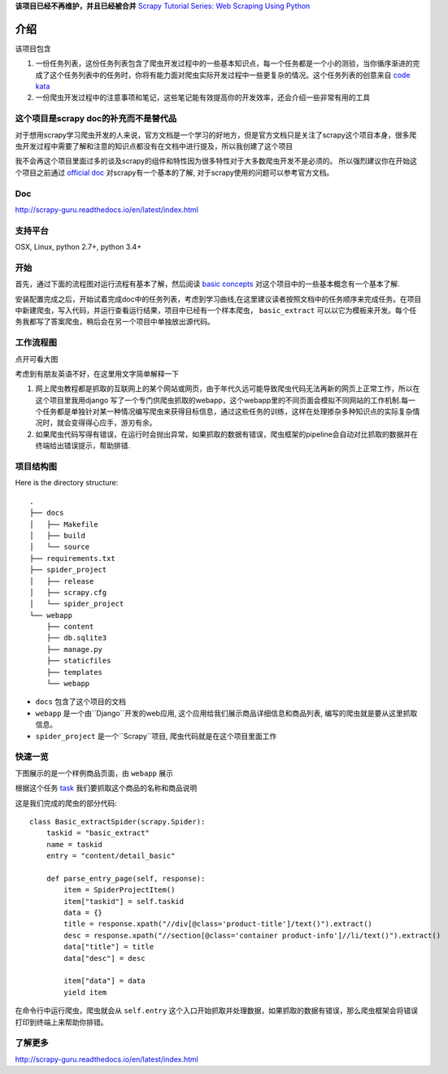**该项目已经不再维护，并且已经被合并** `Scrapy Tutorial Series: Web Scraping Using Python <https://blog.michaelyin.info/scrapy-tutorial-series-web-scraping-using-python/>`_

=======
介绍
=======

该项目包含

1. 一份任务列表，这份任务列表包含了爬虫开发过程中的一些基本知识点，每一个任务都是一个小的测验，当你循序渐进的完成了这个任务列表中的任务时，你将有能力面对爬虫实际开发过程中一些更复杂的情况。这个任务列表的创意来自 `code kata <https://en.wikipedia.org/wiki/Kata_(programming)>`_ 

2. 一份爬虫开发过程中的注意事项和笔记，这些笔记能有效提高你的开发效率，还会介绍一些非常有用的工具

----------------------------------------------
这个项目是scrapy doc的补充而不是替代品
----------------------------------------------

对于想用scrapy学习爬虫开发的人来说，官方文档是一个学习的好地方，但是官方文档只是关注了scrapy这个项目本身，很多爬虫开发过程中需要了解和注意的知识点都没有在文档中进行提及，所以我创建了这个项目

我不会再这个项目里面过多的谈及scrapy的组件和特性因为很多特性对于大多数爬虫开发不是必须的。 所以强烈建议你在开始这个项目之前通过 `official doc <https://doc.scrapy.org/en/latest/index.html>`_  对scrapy有一个基本的了解, 对于scrapy使用的问题可以参考官方文档。

-------
Doc
-------

http://scrapy-guru.readthedocs.io/en/latest/index.html

--------------------
支持平台
--------------------

OSX, Linux, python 2.7+, python 3.4+

----------------------------------------------
开始
----------------------------------------------

首先，通过下面的流程图对运行流程有基本了解，然后阅读 `basic concepts <http://scrapy-guru.readthedocs.io/en/latest/#basic-concepts>`_ 对这个项目中的一些基本概念有一个基本了解.

安装配置完成之后，开始试着完成doc中的任务列表，考虑到学习曲线,在这里建议读者按照文档中的任务顺序来完成任务。在项目中新建爬虫，写入代码，并运行查看运行结果，项目中已经有一个样本爬虫， ``basic_extract`` 可以以它为模板来开发。每个任务我都写了答案爬虫，稍后会在另一个项目中单独放出源代码。

--------------------
工作流程图
--------------------

点开可看大图

.. image:: http://scrapy-guru.readthedocs.io/en/latest/_images/scrapy_tuto.png
    :height: 600px
    :width: 800px


考虑到有朋友英语不好，在这里用文字简单解释一下

1. 网上爬虫教程都是抓取的互联网上的某个网站或网页，由于年代久远可能导致爬虫代码无法再新的网页上正常工作，所以在这个项目里我用django 写了一个专门供爬虫抓取的webapp，这个webapp里的不同页面会模拟不同网站的工作机制.每一个任务都是单独针对某一种情况编写爬虫来获得目标信息，通过这些任务的训练，这样在处理掺杂多种知识点的实际复杂情况时，就会变得得心应手，游刃有余。

2. 如果爬虫代码写得有错误，在运行时会抛出异常，如果抓取的数据有错误，爬虫框架的pipeline会自动对比抓取的数据并在终端给出错误提示，帮助排错.

--------------------
项目结构图
--------------------

Here is the directory structure::

    .
    ├── docs
    │   ├── Makefile
    │   ├── build
    │   └── source
    ├── requirements.txt
    ├── spider_project
    │   ├── release
    │   ├── scrapy.cfg
    │   └── spider_project
    └── webapp
        ├── content
        ├── db.sqlite3
        ├── manage.py
        ├── staticfiles
        ├── templates
        └── webapp

* ``docs`` 包含了这个项目的文档
* ``webapp`` 是一个由``Django``开发的web应用, 这个应用给我们展示商品详细信息和商品列表, 编写的爬虫就是要从这里抓取信息。 
* ``spider_project`` 是一个``Scrapy``项目, 爬虫代码就是在这个项目里面工作

--------------------
快速一览
--------------------

下图展示的是一个样例商品页面，由 ``webapp`` 展示

.. image:: http://scrapy-guru.readthedocs.io/en/latest/_images/first_glance.png

根据这个任务 `task <http://scrapy-guru.readthedocs.io/en/latest/tasks/basic_extract.html>`_  我们要抓取这个商品的名称和商品说明

这是我们完成的爬虫的部分代码::

    class Basic_extractSpider(scrapy.Spider):
        taskid = "basic_extract"
        name = taskid
        entry = "content/detail_basic"

        def parse_entry_page(self, response):
            item = SpiderProjectItem()
            item["taskid"] = self.taskid
            data = {}
            title = response.xpath("//div[@class='product-title']/text()").extract()
            desc = response.xpath("//section[@class='container product-info']//li/text()").extract()
            data["title"] = title
            data["desc"] = desc

            item["data"] = data
            yield item

在命令行中运行爬虫，爬虫就会从 ``self.entry`` 这个入口开始抓取并处理数据，如果抓取的数据有错误，那么爬虫框架会将错误打印到终端上来帮助你排错。

-----------------------
了解更多
-----------------------

http://scrapy-guru.readthedocs.io/en/latest/index.html

